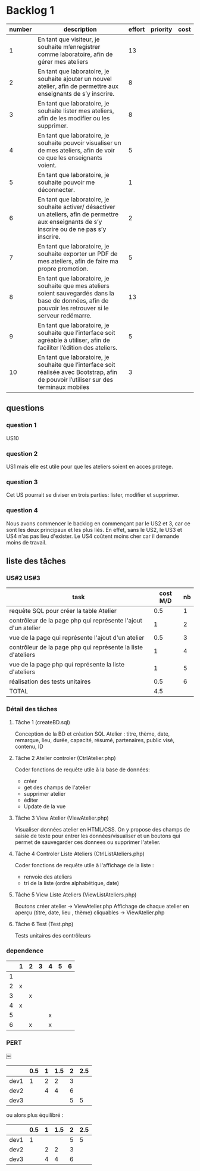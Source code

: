 * Backlog 1

| number | description                                                                                                                                              | effort | priority | cost |
|--------+----------------------------------------------------------------------------------------------------------------------------------------------------------+--------+----------+------|
|      1 | En tant que visiteur, je souhaite m’enregistrer comme laboratoire, afin de gérer mes ateliers                                                            |     13 |          |      |
|      2 | En tant que laboratoire, je souhaite ajouter un nouvel atelier, afin de permettre aux enseignants de s’y inscrire.                                       |      8 |          |      |
|      3 | En tant que laboratoire, je souhaite lister mes ateliers, afin de les modifier ou les supprimer.                                                         |      8 |          |      |
|      4 | En tant que laboratoire, je souhaite pouvoir visualiser un de mes ateliers, afin de voir ce que les enseignants voient.                                  |      5 |          |      |
|      5 | En tant que laboratoire, je souhaite pouvoir me déconnecter.                                                                                             |      1 |          |      |
|      6 | En tant que laboratoire, je souhaite activer/ désactiver un ateliers, afin de permettre aux enseignants de s’y inscrire ou de ne pas s’y inscrire.       |      2 |          |      |
|      7 | En tant que laboratoire, je souhaite exporter un PDF de mes ateliers, afin de faire ma propre promotion.                                                 |      5 |          |      |
|      8 | En tant que laboratoire, je souhaite que mes ateliers soient sauvegardés dans la base de données, afin de pouvoir les retrouver si le serveur redémarre. |     13 |          |      |
|      9 | En tant que laboratoire, je souhaite que l’interface soit agréable à utiliser, afin de faciliter l’édition des ateliers.                                 |      5 |          |      |
|     10 | En tant que laboratoire, je souhaite que l’interface soit réalisée avec Bootstrap, afin de pouvoir l’utiliser sur des terminaux mobiles                  |      3 |          |      |

** questions
*** question 1
    US10
*** question 2
    US1 mais elle est utile pour que les ateliers soient en acces protege.
*** question 3
    Cet US pourrait se diviser en trois parties: lister, modifier et supprimer.
*** question 4
    Nous avons commencer le backlog en commençant par le US2 et 3, car ce sont les deux principaux et les plus liés. En effet, sans le US2, le US3 et US4 n'as pas lieu d'exister.
    Le US4 coûtent moins cher car il demande moins de travail.

** liste des tâches


*** US#2 US#3

    | task                                                          | cost M/D | nb |
    |---------------------------------------------------------------+----------+----|
    | requête SQL pour créer la table Atelier                       |      0.5 |  1 |
    | contrôleur de la page php qui représente l'ajout d'un atelier |        1 |  2 |
    | vue de la page qui représente l'ajout d'un atelier            |      0.5 |  3 |
    | contrôleur de la page php qui représente la liste d'ateliers  |        1 |  4 |
    | vue de la page php qui représente la liste d'ateliers         |        1 |  5 |
    | réalisation des tests unitaires                               |      0.5 |  6 |
    |---------------------------------------------------------------+----------+----|
    | TOTAL                                                         |      4.5 |    |
#+TBLFM: @8$2=vsum(@2$2..@7$2)

*** Détail des tâches

**** Tâche 1 (createBD.sql)

     Conception de la BD et création SQL
     Atelier : titre, thème,  date, remarque, lieu, durée, capacité,
     résumé, partenaires, public visé, contenu, ID

**** Tâche 2 Atelier controler (CtrlAtelier.php)

     Coder fonctions de requête utile à la base de données:
     + créer
     + get des champs de l'atelier
     + supprimer atelier
     + éditer 
     + Update de la vue

**** Tâche 3 View Atelier (ViewAtelier.php)

     Visualiser données atelier en HTML/CSS.
     On y propose des champs de saisie de texte pour entrer les données/visualiser
     et un boutons qui permet de sauvegarder ces donnees ou supprimer l'atelier.
     
**** Tâche 4 Controler Liste Ateliers (CtrlListAteliers.php)

     Coder fonctions de requête utile à l'affichage de la liste :
     + renvoie des ateliers
     + tri de la liste (ordre alphabétique, date)

**** Tâche 5 View Liste Ateliers (ViewListAteliers.php)
    
     Boutons créer atelier -> ViewAtelier.php
     Affichage de chaque atelier en aperçu (titre, date, lieu , thème) cliquables -> ViewAtelier.php
     
**** Tâche 6 Test (Test.php)

     Tests unitaires des contrôleurs


*** dependence

|    | 1 | 2 | 3 | 4 | 5 | 6 |
|----+---+---+---+---+---+---|
|  1 |   |   |   |   |   |   |
|  2 | x |   |   |   |   |   |
|  3 |   | x |   |   |   |   |
|  4 | x |   |   |   |   |   |
|  5 |   |   |   | x |   |   |
|  6 |   | x |   | x |   |   |

*** PERT		
￼ [[./images/diagram2.png]]

|      | 0.5 | 1 | 1.5 | 2 | 2.5 |
|------+-----+---+-----+---+-----|
| dev1 |   1 | 2 |   2 | 3 |     |
| dev2 |     | 4 |   4 | 6 |     |
| dev3 |     |   |     | 5 |   5 |

ou alors plus équilibré :

|      | 0.5 | 1 | 1.5 | 2 | 2.5 |
|------+-----+---+-----+---+-----|
| dev1 |   1 |   |     | 5 |   5 |
| dev2 |     | 2 |   2 | 3 |     |
| dev3 |     | 4 |   4 | 6 |     |

